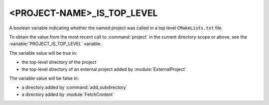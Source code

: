 <PROJECT-NAME>_IS_TOP_LEVEL
---------------------------

.. versionadded:: 3.21

A boolean variable indicating whether the named project was called in a top
level ``CMakeLists.txt`` file.

To obtain the value from the most recent call to :command:`project` in
the current directory scope or above, see the
:variable:`PROJECT_IS_TOP_LEVEL` variable.

The variable value will be true in:

* the top-level directory of the project
* the top-level directory of an external project added by :module:`ExternalProject`

The variable value will be false in:

* a directory added by :command:`add_subdirectory`
* a directory added by :module:`FetchContent`
